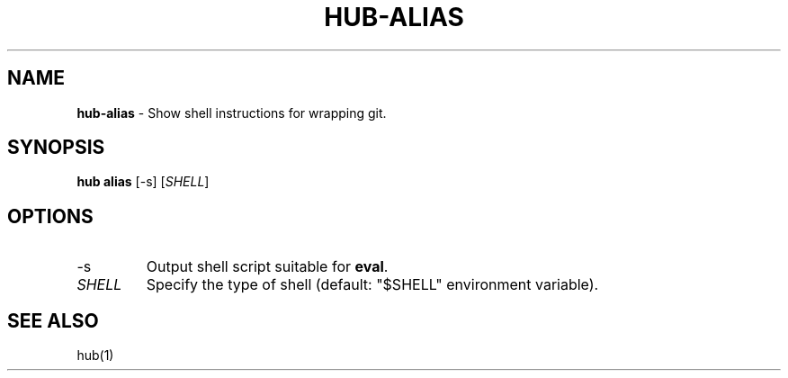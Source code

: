 .\" generated with Ronn/v0.7.3
.\" http://github.com/rtomayko/ronn/tree/0.7.3
.
.TH "HUB\-ALIAS" "1" "July 2018" "GITHUB" "Hub Manual"
.
.SH "NAME"
\fBhub\-alias\fR \- Show shell instructions for wrapping git\.
.
.SH "SYNOPSIS"
\fBhub alias\fR [\-s] [\fISHELL\fR]
.
.SH "OPTIONS"
.
.TP
\-s
Output shell script suitable for \fBeval\fR\.
.
.TP
\fISHELL\fR
Specify the type of shell (default: "$SHELL" environment variable)\.
.
.SH "SEE ALSO"
hub(1)
